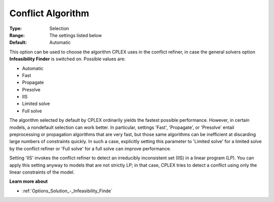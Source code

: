 .. _ODH-CPLEX_XGeneral_-_Conflict_Algorithm:


Conflict Algorithm
==================



:Type:	Selection	
:Range:	The settings listed below	
:Default:	Automatic	



This option can be used to choose the algorithm CPLEX uses in the conflict refiner, in case the general solvers option **Infeasibility Finder**  is switched on. Possible values are:



*	Automatic
*	Fast
*	Propagate
*	Presolve
*	IIS
*	Limited solve
*	Full solve




The algorithm selected by default by CPLEX ordinarily yields the fastest possible performance. However, in certain models, a nondefault selection can work better. In particular, settings 'Fast', 'Propagate', or 'Presolve' entail preprocessing or propagation algorithms that are very fast, but those same algorithms can be inefficient at discarding large numbers of constraints quickly. In such a case, explicitly setting this parameter to 'Limited solve' for a limited solve by the conflict refiner or 'Full solve' for a full solve can improve performance.





Setting 'IIS' invokes the conflict refiner to detect an irreducibly inconsistent set (IIS) in a linear program (LP). You can apply this setting anyway to models that are not strictly LP; in that case, CPLEX tries to detect a conflict using only the linear constraints of the model.





**Learn more about** 

*	:ref:`Options_Solution_-_Infeasibility_Finde`  
